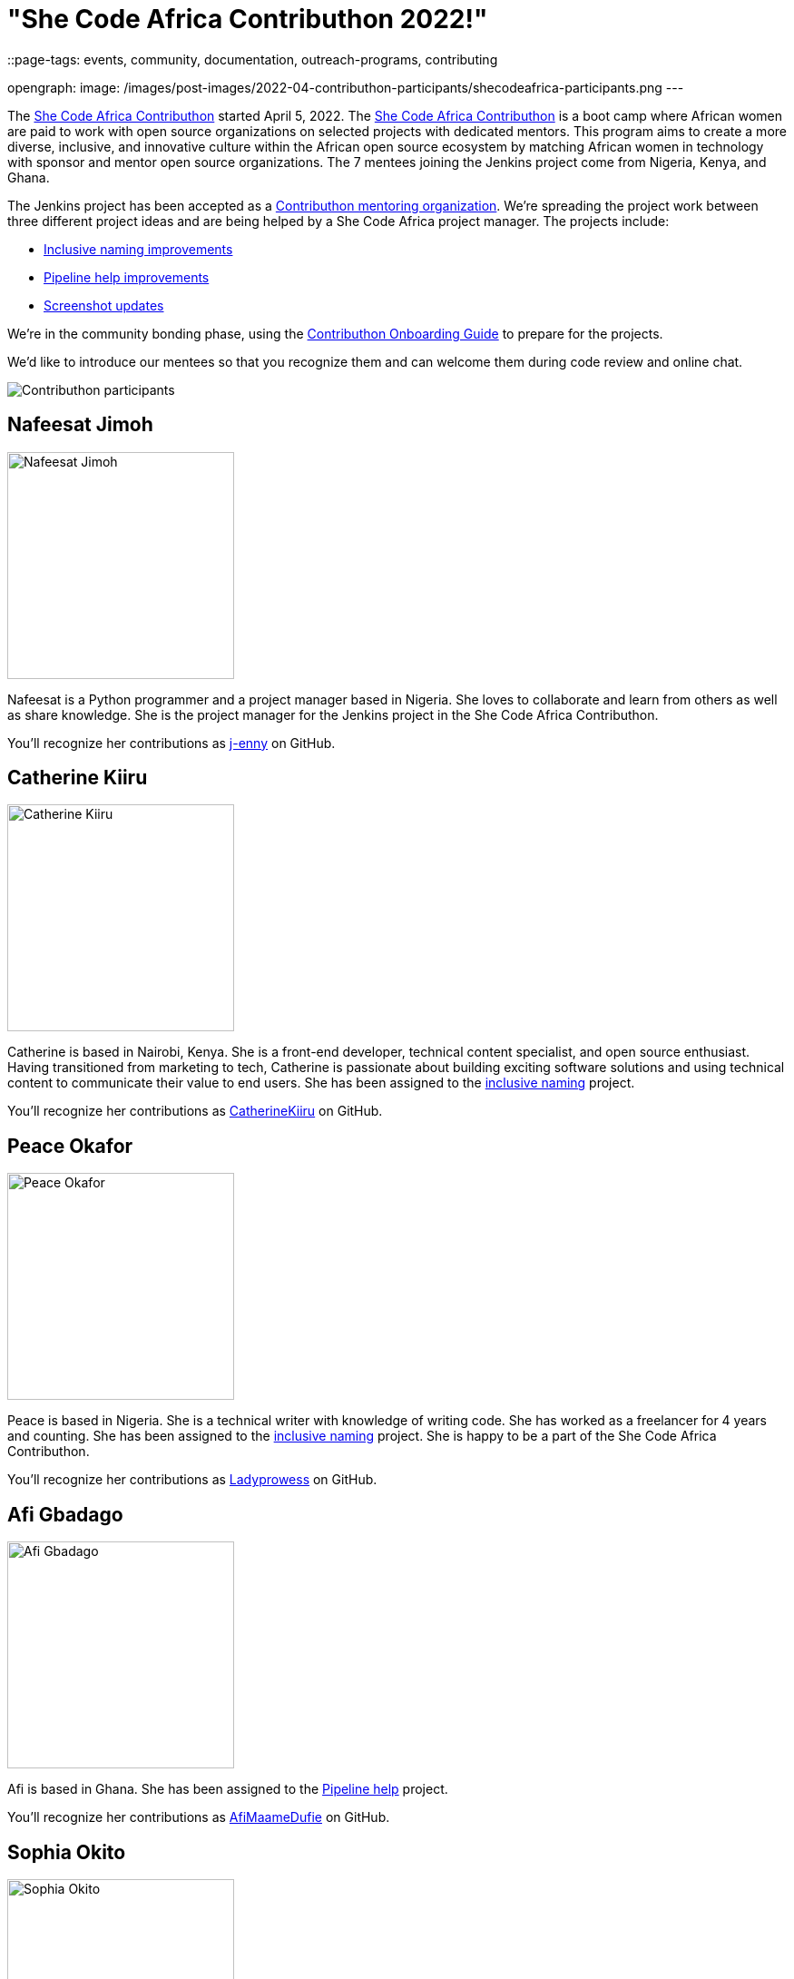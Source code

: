 = "She Code Africa Contributhon 2022!"
::page-tags: events, community, documentation, outreach-programs, contributing

:page-author: markewaite
:sig: docs
opengraph:
  image: /images/post-images/2022-04-contributhon-participants/shecodeafrica-participants.png
---

The link:https://sites.google.com/shecodeafrica.org/contributhon[She Code Africa Contributhon] started April 5, 2022.
The link:https://sites.google.com/shecodeafrica.org/contributhon[She Code Africa Contributhon] is a boot camp where African women are paid to work with open source organizations on selected projects with dedicated mentors.
This program aims to create a more diverse, inclusive, and innovative culture within the African open source ecosystem by matching African women in technology with sponsor and mentor open source organizations.
The 7 mentees joining the Jenkins project come from Nigeria, Kenya, and Ghana.

The Jenkins project has been accepted as a link:https://sites.google.com/shecodeafrica.org/contributhon/mentor-orgs/current-mentoring-organizations[Contributhon mentoring organization].
We're spreading the project work between three different project ideas and are being helped by a She Code Africa project manager.
The projects include:

* link:https://docs.google.com/document/d/1b7UpZe314bkamUKJQuewiXtfCxRbX8BLBswX59G6Ykc/edit?usp=sharing[Inclusive naming improvements]
* link:https://docs.google.com/document/d/1AG437RU_ZLuhfbJJNj3ZSXllrFg_bYbru5x0rPq_u2c/edit?usp=sharing[Pipeline help improvements]
* link:https://docs.google.com/document/d/1AvONLtoFv_RIk-WTMzF8QodL9kbrOg0bI-5cb-pOGus/edit?usp=sharing[Screenshot updates]

We're in the community bonding phase, using the link:https://docs.google.com/presentation/d/1cd4Dlt1pvhyfJa0xrB0mBfg5dMzHBUbC/edit?usp=sharing&ouid=116306159720926274068&rtpof=true&sd=true[Contributhon Onboarding Guide] to prepare for the projects.

We'd like to introduce our mentees so that you recognize them and can welcome them during code review and online chat.

image::/images/post-images/2022-04-contributhon-participants/shecodeafrica-participants.png[Contributhon participants]

== Nafeesat Jimoh

image:/images/post-images/2022-04-contributhon-participants/nafeesat-jimoh.jpg[Nafeesat Jimoh, width=250px]

Nafeesat is a Python programmer and a project manager based in Nigeria.
She loves to collaborate and learn from others as well as share knowledge.
She is the project manager for the Jenkins project in the She Code Africa Contributhon.

You'll recognize her contributions as link:https://github.com/j-enny[j-enny] on GitHub.

== Catherine Kiiru

image:/images/post-images/2022-04-contributhon-participants/catherine-kiiru.jpg[Catherine Kiiru, width=250px]

Catherine is based in Nairobi, Kenya.
She is a front-end developer,  technical content specialist, and open source enthusiast.
Having transitioned from marketing to tech, Catherine is passionate about building exciting software solutions and using technical content to communicate their value to end users.
She has been assigned to the link:https://docs.google.com/document/d/1b7UpZe314bkamUKJQuewiXtfCxRbX8BLBswX59G6Ykc/edit?usp=sharing[inclusive naming] project.

You'll recognize her contributions as link:https://github.com/CatherineKiiru[CatherineKiiru] on GitHub.

== Peace Okafor

image:/images/post-images/2022-04-contributhon-participants/peace-okafor.jpg[Peace Okafor, width=250px]

Peace is based in Nigeria.
She is a technical writer with knowledge of writing code.
She has worked as a freelancer for 4 years and counting.
She has been assigned to the link:https://docs.google.com/document/d/1b7UpZe314bkamUKJQuewiXtfCxRbX8BLBswX59G6Ykc/edit?usp=sharing[inclusive naming] project.
She is happy to be a part of the She Code Africa Contributhon.

You'll recognize her contributions as link:https://github.com/Ladyprowess[Ladyprowess] on GitHub.

== Afi Gbadago

image:/images/post-images/2022-04-contributhon-participants/afi-gbadago.jpg[Afi Gbadago, width=250px]

Afi is based in Ghana.
She has been assigned to the link:https://docs.google.com/document/d/1AG437RU_ZLuhfbJJNj3ZSXllrFg_bYbru5x0rPq_u2c/edit?usp=sharing[Pipeline help] project.

You'll recognize her contributions as link:https://github.com/AfiMaameDufie[AfiMaameDufie] on GitHub.

== Sophia Okito

image:/images/post-images/2022-04-contributhon-participants/sophia-okito.jpg[Sophia Okito, width=250px]

Sophia Okito is based in Nigeria.
She is a Java Backend Developer at link:https://quabbly.com/[Quabbly].
She has been assigned to the link:https://docs.google.com/document/d/1AG437RU_ZLuhfbJJNj3ZSXllrFg_bYbru5x0rPq_u2c/edit?usp=sharing[Pipeline help] project.
She loves to try new things and is glad to be working on her first open source project.

You'll recognize her contributions as link:https://github.com/Sophia-Okito[Sophia-Okito] on GitHub.

== Somaa Chukwu

image:/images/post-images/2022-04-contributhon-participants/somaa-chukwu.jpg[Somaa Chukwu, width=250px]

Somaa Chukwu is based in Nigeria.
She is a full stack developer.
She loves working with teams and is super excited for the opportunity to participate in the Jenkins project.
She has been assigned to the link:https://docs.google.com/document/d/1AvONLtoFv_RIk-WTMzF8QodL9kbrOg0bI-5cb-pOGus/edit?usp=sharing[screenshot updates] project.
Looking forward to an amazing experience and working with everyone.

You'll recognize her contributions as link:https://github.com/somaathetechster[somaathetechster] on GitHub.

== Miracle Ugorji

image:/images/post-images/2022-04-contributhon-participants/miracle-ugorji.jpg[Miracle Ugorji, width=250px]

Miracle Ugorji is based in Nigeria.
She is a frontend developer and technical writer.
She is an open-source enthusiast.
She's glad for this opportunity to kick start her open-source journey.
She has been assigned to the link:https://docs.google.com/document/d/1AvONLtoFv_RIk-WTMzF8QodL9kbrOg0bI-5cb-pOGus/edit?usp=sharing[screenshot updates] project.

You'll recognize her contributions as link:https://github.com/amarealcoder[amarealcoder] on GitHub.

== About the projects

The projects this year are:

* link:https://docs.google.com/document/d/1b7UpZe314bkamUKJQuewiXtfCxRbX8BLBswX59G6Ykc/edit?usp=sharing[Inclusive naming] - use correct terms like "controller" and "agent" in online help, documentation, and messages
* link:https://docs.google.com/document/d/1AG437RU_ZLuhfbJJNj3ZSXllrFg_bYbru5x0rPq_u2c/edit?usp=sharing[Pipeline help] - improve online help and documentation of Jenkins Pipeline steps
* link:https://docs.google.com/document/d/1AvONLtoFv_RIk-WTMzF8QodL9kbrOg0bI-5cb-pOGus/edit?usp=sharing[Screenshot updates] - identify and update version specific screenshots in Jenkins documentation

More information about She Code Africa and the Contributhon is available from the  link:https://sites.google.com/shecodeafrica.org/contributhon[Contributhon description] and the link:https://www.shecodeafrica.org/[She Code Africa site] .

Conversations related to the Contributhon are happening in a link:https://cdeliveryfdn.slack.com/archives/C01TDDNSC90[Continuous Delivery Foundation slack channel].

== Mentors

We're very grateful to the mentors from the Jenkins project that are hosting mentoring sessions, reviewing pull requests, and encouraging the mentees.
Thanks to:

* link:/blog/authors/ajard/[Angélique Jard]
* link:https://github.com/kmartens27[Kevin Martens]
* link:/blog/authors/kwhetstone/[Kristin Whetstone]
* link:/blog/authors/markewaite/[Mark Waite]

We also thank link:/blog/authors/zaycodes/[Zainab Abubakar] of She Code Africa for her efforts to facilitate the Contributhon and encourage participation.
